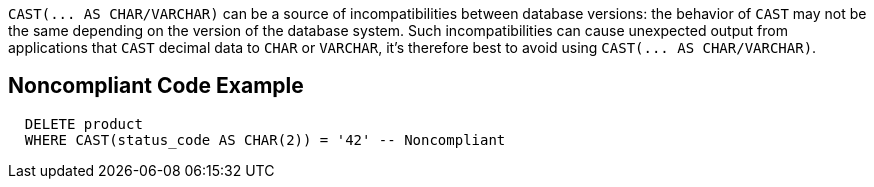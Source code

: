 ``++CAST(... AS CHAR/VARCHAR)++`` can be a source of incompatibilities between database versions: the behavior of ``++CAST++`` may not be the same depending on the version of the database system. Such incompatibilities can cause unexpected output from applications that ``++CAST++`` decimal data to ``++CHAR++`` or ``++VARCHAR++``, it's therefore best to avoid using ``++CAST(... AS CHAR/VARCHAR)++``.


== Noncompliant Code Example

----
  DELETE product
  WHERE CAST(status_code AS CHAR(2)) = '42' -- Noncompliant
----


